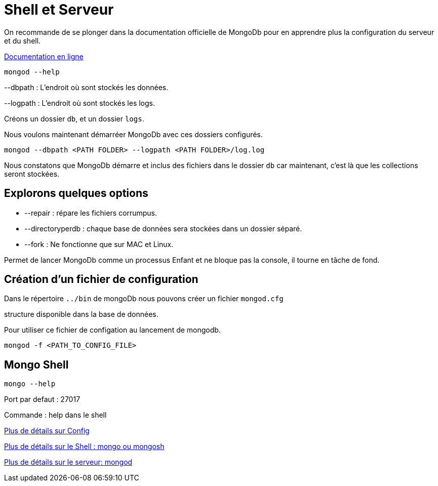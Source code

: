 =  Shell et Serveur

On recommande de se plonger dans la documentation officielle de MongoDb pour en apprendre plus la configuration du serveur et du shell.

https://www.mongodb.com/docs/manual/?_ga=2.112515396.1390576037.1655712927-1369182738.1655450313&_gac=1.217720292.1655712927.CjwKCAjwtcCVBhA0EiwAT1fY70xPb6f7t6ted7tIw-TRY8h2M_4Ld_nUFljGK4Gz5W72yn_2Zt_YtBoCu7gQAvD_BwE[Documentation en ligne]

[,]
----
mongod --help
----

--dbpath : L'endroit où sont stockés les données. 

--logpath : L'endroit où sont stockés les logs. 

Créons un dossier ``db``, et un dossier ``logs``.

Nous voulons maintenant démarréer MongoDb avec ces dossiers configurés. 

[,]
----
mongod --dbpath <PATH FOLDER> --logpath <PATH FOLDER>/log.log
----
Nous constatons que MongoDb démarre et inclus des fichiers dans le dossier `db` car maintenant, c'est là que les collections seront stockées. 

==  Explorons quelques options

* --repair : répare les fichiers corrumpus.
* --directoryperdb : chaque base de données sera stockées dans un dossier séparé.

* --fork : Ne fonctionne que sur MAC et Linux.

Permet de lancer MongoDb comme un processus Enfant et ne bloque pas la console, il tourne en tâche de fond.

==  Création d'un fichier de configuration

Dans le répertoire ``../bin`` de mongoDb nous pouvons créer un fichier ``mongod.cfg``

structure disponible dans la base de données. 

Pour utiliser ce fichier de configation au lancement de mongodb.

``mongod -f <PATH_TO_CONFIG_FILE>``

==  Mongo Shell

``mongo --help``

Port par defaut : 27017

Commande : help dans le shell


https://docs.mongodb.com/manual/reference/configuration-options/[Plus de détails sur Config]

https://docs.mongodb.com/manual/reference/program/mongo/[Plus de détails sur le Shell : mongo ou mongosh]

https://docs.mongodb.com/manual/reference/program/mongod/[Plus de détails sur le serveur: mongod]

